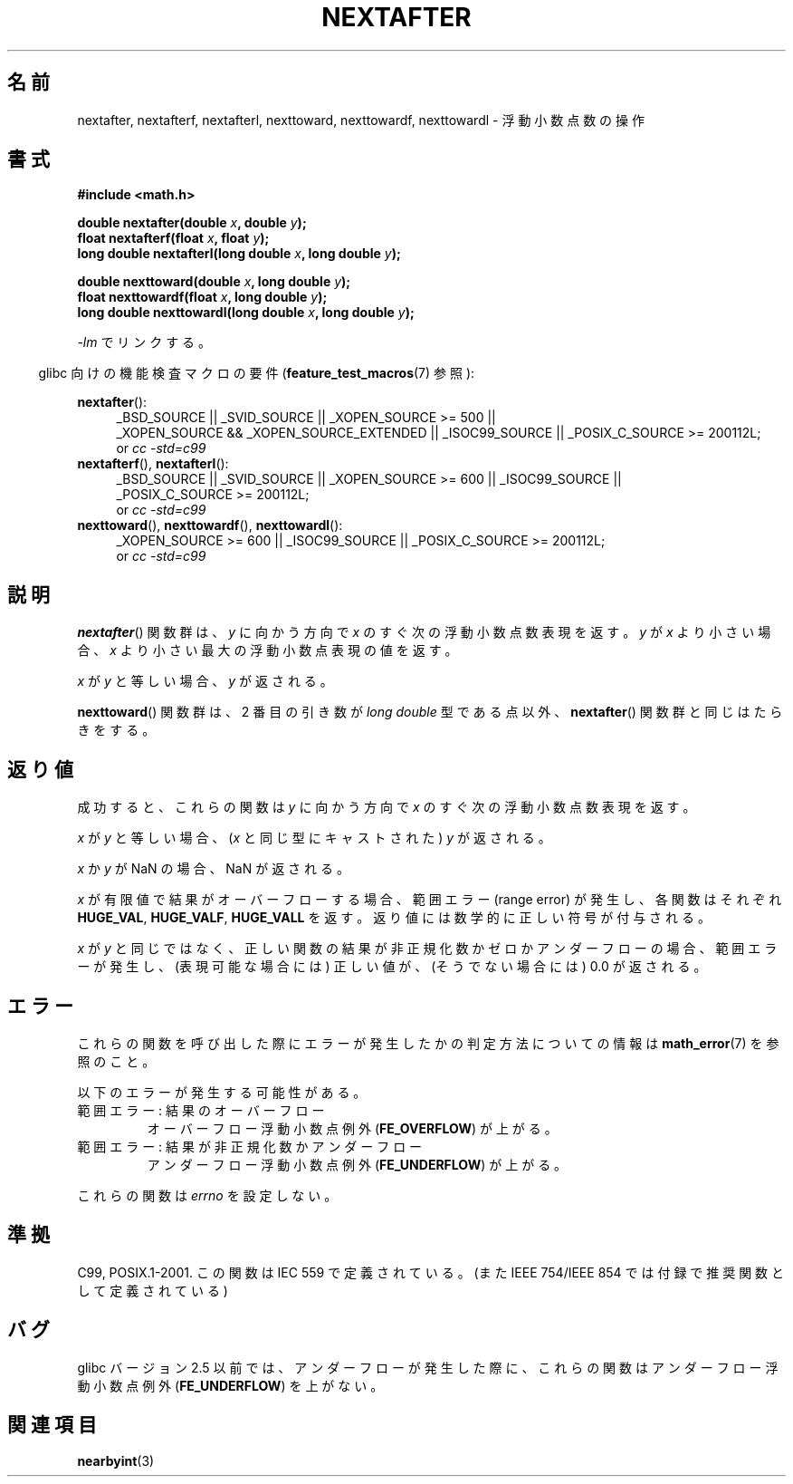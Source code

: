 .\" Copyright 2002 Walter Harms (walter.harms@informatik.uni-oldenburg.de)
.\" and Copyright 2008, Linux Foundation, written by Michael Kerrisk
.\"     <mtk.manpages@gmail.com>
.\" Distributed under GPL
.\" Based on glibc infopages
.\"
.\" Japanese Version Copyright (c) 2003 Akihiro MOTOKI all rights reserved.
.\" Translated Mon Jan 27 2003 by Akihiro MOTOKI <amotoki@dd.iij4u.or.jp>
.\" Updated 2008-09-18, Akihiro MOTOKI <amotoki@dd.iij4u.or.jp>
.\"
.\"WORD:	mantissa	仮数部
.\"WORD:	normalized	正規化された
.\"WORD:	subnormal	非正規化の
.\"
.TH NEXTAFTER 3 2010-09-20 "GNU" "Linux Programmer's Manual"
.SH 名前
nextafter, nextafterf, nextafterl, nexttoward, nexttowardf, nexttowardl \-
浮動小数点数の操作
.SH 書式
.B #include <math.h>
.sp
.BI "double nextafter(double " x ", double " y );
.br
.BI "float nextafterf(float " x ", float " y );
.br
.BI "long double nextafterl(long double " x ", long double " y );
.sp
.BI "double nexttoward(double " x ", long double " y );
.br
.BI "float nexttowardf(float " x ", long double " y );
.br
.BI "long double nexttowardl(long double " x ", long double " y );
.sp
\fI\-lm\fP でリンクする。
.sp
.in -4n
glibc 向けの機能検査マクロの要件
.RB ( feature_test_macros (7)
参照):
.in
.sp
.ad l
.BR nextafter ():
.RS 4
_BSD_SOURCE || _SVID_SOURCE || _XOPEN_SOURCE\ >=\ 500 ||
_XOPEN_SOURCE\ &&\ _XOPEN_SOURCE_EXTENDED ||
_ISOC99_SOURCE ||
_POSIX_C_SOURCE\ >=\ 200112L;
.br
or
.I cc\ -std=c99
.RE
.br
.BR nextafterf (),
.BR nextafterl ():
.RS 4
_BSD_SOURCE || _SVID_SOURCE || _XOPEN_SOURCE\ >=\ 600 || _ISOC99_SOURCE ||
_POSIX_C_SOURCE\ >=\ 200112L;
.br
or
.I cc\ -std=c99
.RE
.br
.BR nexttoward (),
.BR nexttowardf (),
.BR nexttowardl ():
.RS 4
_XOPEN_SOURCE\ >=\ 600 || _ISOC99_SOURCE ||
_POSIX_C_SOURCE\ >=\ 200112L;
.br
or
.I cc\ -std=c99
.RE
.ad b
.SH 説明
.BR nextafter ()
関数群は、\fIy\fP に向かう方向で \fIx\fP のすぐ次の浮動小数点数表現を返す。
.I y
が
.I x
より小さい場合、
.I x
より小さい最大の浮動小数点表現の値を返す。

\fIx\fP が \fIy\fP と等しい場合、\fIy\fP が返される。

.BR nexttoward ()
関数群は、2 番目の引き数が
.I long double
型である点以外、
.BR nextafter ()
関数群と同じはたらきをする。
.SH 返り値
成功すると、これらの関数は \fIy\fP に向かう方向で \fIx\fP の
すぐ次の浮動小数点数表現を返す。

.I x
が
.I y
と等しい場合、
.RI ( x
と同じ型にキャストされた)
.I y
が返される。

.I x
か
.I y
が NaN の場合、NaN が返される。

.I x
が有限値で
.\" e.g., DBL_MAX
結果がオーバーフローする場合、
範囲エラー (range error) が発生し、
各関数はそれぞれ
.BR HUGE_VAL ,
.BR HUGE_VALF ,
.B HUGE_VALL
を返す。返り値には数学的に正しい符号が付与される。

.I x
が
.I y
と同じではなく、正しい関数の結果が非正規化数かゼロかアンダーフローの場合、
範囲エラーが発生し、
(表現可能な場合には) 正しい値が、(そうでない場合には) 0.0 が返される。
.SH エラー
これらの関数を呼び出した際にエラーが発生したかの判定方法についての情報は
.BR math_error (7)
を参照のこと。
.PP
以下のエラーが発生する可能性がある。
.TP
範囲エラー: 結果のオーバーフロー
.\" e.g., nextafter(DBL_MAX, HUGE_VAL);
.\" .I errno
.\" is set to
.\" .BR ERANGE .
オーバーフロー浮動小数点例外
.RB ( FE_OVERFLOW )
が上がる。
.TP
範囲エラー: 結果が非正規化数かアンダーフロー
.\" e.g., nextafter(DBL_MIN, 0.0);
.\" .I errno
.\" is set to
.\" .BR ERANGE .
アンダーフロー浮動小数点例外
.RB ( FE_UNDERFLOW )
が上がる。
.PP
これらの関数は
.I errno
を設定しない。
.\" FIXME . Is it intentional that these functions do not set errno?
.\" Bug raised: http://sources.redhat.com/bugzilla/show_bug.cgi?id=6799
.SH 準拠
C99, POSIX.1-2001.
この関数は IEC 559 で定義されている。
(また IEEE 754/IEEE 854 では付録で推奨関数として定義されている)
.SH バグ
glibc バージョン 2.5 以前では、アンダーフローが発生した際に、
これらの関数はアンダーフロー浮動小数点例外
.RB ( FE_UNDERFLOW )
を上がない。
.SH 関連項目
.BR nearbyint (3)
